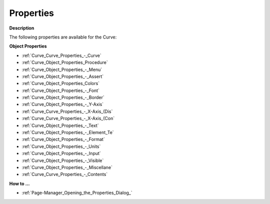 

.. _Curve_Curve_Properties:


Properties
==========

**Description** 

The following properties are available for the Curve:



**Object Properties** 

*	:ref:`Curve_Curve_Properties_-_Curve`  
*	:ref:`Curve_Object_Properties_Procedure`  
*	:ref:`Curve_Object_Properties_-_Menu`  
*	:ref:`Curve_Object_Properties_-_Assert`  
*	:ref:`Curve_Object_Properties_Colors`  
*	:ref:`Curve_Object_Properties_-_Font`  
*	:ref:`Curve_Object_Properties_-_Border`  
*	:ref:`Curve_Object_Properties_-_Y-Axis`  
*	:ref:`Curve_Curve_Properties_-_X-Axis_(Dis`  
*	:ref:`Curve_Curve_Properties_-_X-Axis_(Con`  
*	:ref:`Curve_Object_Properties_-_Text`  
*	:ref:`Curve_Object_Properties_-_Element_Te`  
*	:ref:`Curve_Object_Properties_-_Format`  
*	:ref:`Curve_Object_Properties_-_Units`  
*	:ref:`Curve_Object_Properties_-_Input`  
*	:ref:`Curve_Object_Properties_-_Visible`  
*	:ref:`Curve_Object_Properties_-_Miscellane`  
*	:ref:`Curve_Curve_Properties_-_Contents`  




**How to …** 

*	:ref:`Page-Manager_Opening_the_Properties_Dialog_`  



